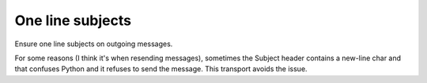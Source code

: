 ===================
 One line subjects
===================

Ensure one line subjects on outgoing messages.

For some reasons (I think it's when resending messages), sometimes the Subject
header contains a new-line char and that confuses Python and it refuses to
send the message.  This transport avoids the issue.
